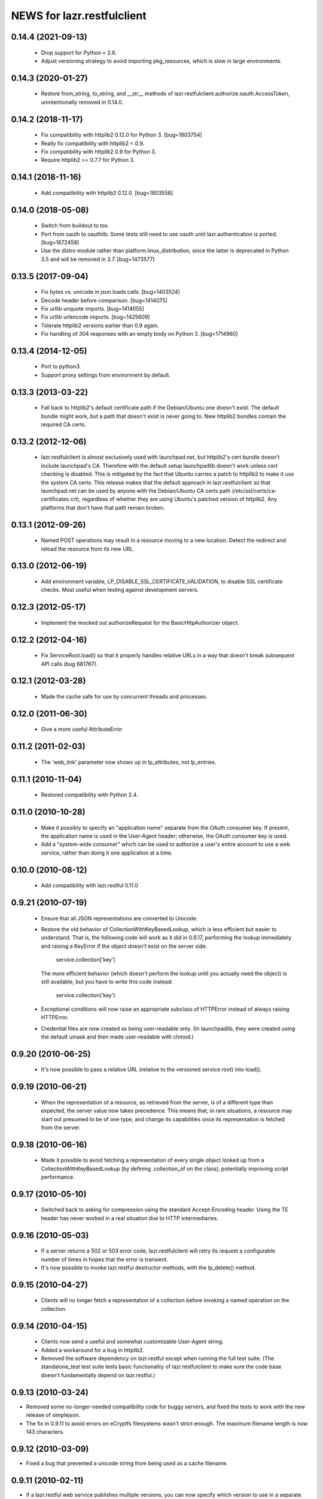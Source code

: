 ===========================
NEWS for lazr.restfulclient
===========================

0.14.4 (2021-09-13)
===================

  - Drop support for Python < 2.6.
  - Adjust versioning strategy to avoid importing pkg_resources, which is
    slow in large environments.

0.14.3 (2020-01-27)
===================

  - Restore from_string, to_string, and __str__ methods of
    lazr.restfulclient.authorize.oauth.AccessToken, unintentionally removed
    in 0.14.0.

0.14.2 (2018-11-17)
===================

  - Fix compatibility with httplib2 0.12.0 for Python 3.  [bug=1803754]
  - Really fix compatibility with httplib2 < 0.9.
  - Fix compatibility with httplib2 0.9 for Python 3.
  - Require httplib2 >= 0.7.7 for Python 3.

0.14.1 (2018-11-16)
===================

  - Add compatibility with httplib2 0.12.0.  [bug=1803558]

0.14.0 (2018-05-08)
===================

  - Switch from buildout to tox.
  - Port from oauth to oauthlib.  Some tests still need to use oauth until
    lazr.authentication is ported.  [bug=1672458]
  - Use the distro module rather than platform.linux_distribution, since the
    latter is deprecated in Python 3.5 and will be removed in 3.7.
    [bug=1473577]

0.13.5 (2017-09-04)
===================

  - Fix bytes vs. unicode in json.loads calls.  [bug=1403524]
  - Decode header before comparison.  [bug=1414075]
  - Fix urllib unquote imports.  [bug=1414055]
  - Fix urllib urlencode imports.  [bug=1425609]
  - Tolerate httplib2 versions earlier than 0.9 again.
  - Fix handling of 304 responses with an empty body on Python 3.
    [bug=1714960]

0.13.4 (2014-12-05)
===================

  - Port to python3.
  - Support proxy settings from environment by default.

0.13.3 (2013-03-22)
===================

  - Fall back to httplib2's default certificate path if the
    Debian/Ubuntu one doesn't exist. The default bundle might work,
    but a path that doesn't exist is never going to. New httplib2
    bundles contain the required CA certs.

0.13.2 (2012-12-06)
===================

  - lazr.restfulclient is almost exclusively used with launchpad.net,
    but httplib2's cert bundle doesn't include launchpad's CA. Therefore
    with the default setup launchpadlib doesn't work unless cert checking
    is disabled. This is mitigated by the fact that Ubuntu carries a patch
    to httplib2 to make it use the system CA certs. This release makes that
    the default approach in lazr.restfulclient so that launchpad.net can be
    used by anyone with the Debian/Ubuntu CA certs path
    (/etc/ssl/certs/ca-certificates.crt), regardless of whether they are
    using Ubuntu's patched version of httplib2. Any platforms that don't have
    that path remain broken.

0.13.1 (2012-09-26)
===================

  - Named POST operations may result in a resource moving to a new location.
    Detect the redirect and reload the resource from its new URL.

0.13.0 (2012-06-19)
===================

  - Add environment variable, LP_DISABLE_SSL_CERTIFICATE_VALIDATION, to
    disable SSL certificate checks.  Most useful when testing against
    development servers.

0.12.3 (2012-05-17)
===================

  - Implement the mocked out authorizeRequest for the BasicHttpAuthorizer
    object.

0.12.2 (2012-04-16)
===================

  - Fix ServiceRoot.load() so that it properly handles relative URLs
    in a way that doesn't break subsequent API calls (bug 681767).

0.12.1 (2012-03-28)
===================

  - Made the cache safe for use by concurrent threads and processes.

0.12.0 (2011-06-30)
===================

  - Give a more useful AttributeError

0.11.2 (2011-02-03)
===================

 - The 'web_link' parameter now shows up in lp_attributes, not
   lp_entries.

0.11.1 (2010-11-04)
===================

 - Restored compatibility with Python 2.4.

0.11.0 (2010-10-28)
===================

 - Make it possibly to specify an "application name" separate from the
   OAuth consumer key. If present, the application name is used in the
   User-Agent header; otherwise, the OAuth consumer key is used.

 - Add a "system-wide consumer" which can be used to authorize a
   user's entire account to use a web service, rather than doing it
   one application at a time.

0.10.0 (2010-08-12)
===================

 - Add compatibility with lazr.restful 0.11.0

0.9.21 (2010-07-19)
===================

 - Ensure that all JSON representations are converted to Unicode.

 - Restore the old behavior of CollectionWithKeyBasedLookup, which is
   less efficient but easier to understand. That is, the following
   code will work as it did in 0.9.17, performing the lookup
   immediately and raising a KeyError if the object doesn't exist on
   the server side.

    service.collection['key']

   The more efficient behavior (which doesn't perform the lookup until
   you actually need the object) is still available, but you have to
   write this code instead:

    service.collection('key')

 - Exceptional conditions will now raise an appropriate subclass of
   HTTPError instead of always raising HTTPError.

 - Credential files are now created as being user-readable only. (In
   launchpadlib, they were created using the default umask and then
   made user-readable with chmod.)

0.9.20 (2010-06-25)
===================

 - It's now possible to pass a relative URL (relative to the versioned
   service root) into load().

0.9.19 (2010-06-21)
===================

 - When the representation of a resource, as retrieved from the
   server, is of a different type than expected, the server value now
   takes precedence. This means that, in rare situations, a resource
   may start out presumed to be of one type, and change its
   capabilities once its representation is fetched from the server.

0.9.18 (2010-06-16)
===================

 - Made it possible to avoid fetching a representation of every single
   object looked up from a CollectionWithKeyBasedLookup (by defining
   .collection_of on the class), potentially improving script
   performance.

0.9.17 (2010-05-10)
===================

 - Switched back to asking for compression using the standard
   Accept-Encoding header. Using the TE header has never worked in a
   real situation due to HTTP intermediaries.

0.9.16 (2010-05-03)
===================

 - If a server returns a 502 or 503 error code, lazr.restfulclient
   will retry its request a configurable number of times in hopes that
   the error is transient.

 - It's now possible to invoke lazr.restful destructor methods, with
   the lp_delete() method.

0.9.15 (2010-04-27)
====================

 - Clients will no longer fetch a representation of a collection
   before invoking a named operation on the collection.

0.9.14 (2010-04-15)
===================

 - Clients now send a useful and somewhat customizable User-Agent
   string.

 - Added a workaround for a bug in httplib2.

 - Removed the software dependency on lazr.restful except when running
   the full test suite. (The standalone_test test suite tests basic
   functionality of lazr.restfulclient to make sure the code base
   doesn't fundamentally depend on lazr.restful.)

0.9.13 (2010-03-24)
===================

- Removed some no-longer-needed compatibility code for buggy
  servers, and fixed the tests to work with the new release of simplejson.

- The fix in 0.9.11 to avoid errors on eCryptfs filesystems wasn't
  strict enough. The maximum filename length is now 143 characters.

0.9.12 (2010-03-09)
===================

- Fixed a bug that prevented a unicode string from being used as a
  cache filename.

0.9.11 (2010-02-11)
===================

- If a lazr.restful web service publishes multiple versions, you can
  now specify which version to use in a separate constructor argument,
  rather than sticking it on to the end of the service root.
- Filenames in the cache will never be longer than 150 characters,
  to avoid errors on eCryptfs filesystems.
- Added a proof-of-concept test for OAuth-signed anonymous access.
- Fixed comparisons of entries and hosted files with None.

0.9.10 (2009-10-23)
===================

- lazr.restfulclient now requests the correct WADL media type.
- Made HTTPError strings more verbose.
- Implemented the equality operator for entry and hosted-file resources.
- Resume setting the 'credentials' attribute on ServerRoot to avoid
  breaking compatibility with launchpadlib.

0.9.9 (2009-10-07)
==================

- The WSGI authentication middleware has been moved from lazr.restful
  to the new lazr.authentication library, and lazr.restfulclient now
  uses the new library.

0.9.8 (2009-10-06)
==================

- Added support for OAuth.

0.9.7 (2009-09-30)
==================

- Added support for HTTP Basic Auth.

0.9.6 (2009-09-16)
==================

- Made compatible with lazr.restful 0.9.6.

0.9.5 (2009-08-28)
==================

- Removed debugging code.

0.9.4 (2009-08-26)
==================

- Removed unnecessary build dependencies.

- Updated tests for newer version of simplejson.

- Made tests less fragile by cleaning up lazr.restful example filemanager
  between tests.

- normalized output of simplejson to unicode.

0.9.3 (2009-08-05)
==================

Removed a sys.path hack from setup.py.

0.9.2 (2009-07-16)
==================

- Fields that can contain binary data are no longer run through
  simplejson.dumps().

- For fields that can take on a limited set of values, you can now get
  a list of possible values.

0.9.1 (2009-07-13)
==================

- The client now knows to look for multipart/form-data representations
  and will create them as appropriate. The upshot of this is that you
  can now send binary data when invoking named operations that will
  accept binary data.


0.9 (2009-04-29)
================

- Initial public release
